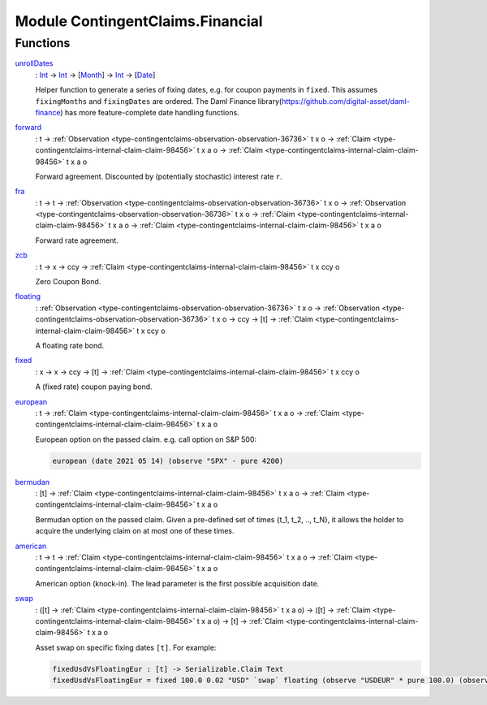 .. Copyright (c) 2022 Digital Asset (Switzerland) GmbH and/or its affiliates. All rights reserved.
.. SPDX-License-Identifier: Apache-2.0

.. _module-contingentclaims-financial-79268:

Module ContingentClaims.Financial
=================================

Functions
---------

.. _function-contingentclaims-financial-unrolldates-63936:

`unrollDates <function-contingentclaims-financial-unrolldates-63936_>`_
  \: `Int <https://docs.daml.com/daml/stdlib/Prelude.html#type-ghc-types-int-37261>`_ \-\> `Int <https://docs.daml.com/daml/stdlib/Prelude.html#type-ghc-types-int-37261>`_ \-\> \[`Month <https://docs.daml.com/daml/stdlib/DA-Date.html#type-da-date-types-month-22803>`_\] \-\> `Int <https://docs.daml.com/daml/stdlib/Prelude.html#type-ghc-types-int-37261>`_ \-\> \[`Date <https://docs.daml.com/daml/stdlib/Prelude.html#type-da-internal-lf-date-32253>`_\]
  
  Helper function to generate a series of fixing dates, e\.g\. for coupon payments in ``fixed``\.
  This assumes ``fixingMonths`` and ``fixingDates`` are ordered\.
  The Daml Finance library(https://github.com/digital-asset/daml-finance) has more feature\-complete date handling functions\.

.. _function-contingentclaims-financial-forward-70996:

`forward <function-contingentclaims-financial-forward-70996_>`_
  \: t \-\> :ref:`Observation <type-contingentclaims-observation-observation-36736>` t x o \-\> :ref:`Claim <type-contingentclaims-internal-claim-claim-98456>` t x a o \-\> :ref:`Claim <type-contingentclaims-internal-claim-claim-98456>` t x a o
  
  Forward agreement\. Discounted by (potentially stochastic) interest rate ``r``\.

.. _function-contingentclaims-financial-fra-53138:

`fra <function-contingentclaims-financial-fra-53138_>`_
  \: t \-\> t \-\> :ref:`Observation <type-contingentclaims-observation-observation-36736>` t x o \-\> :ref:`Observation <type-contingentclaims-observation-observation-36736>` t x o \-\> :ref:`Claim <type-contingentclaims-internal-claim-claim-98456>` t x a o \-\> :ref:`Claim <type-contingentclaims-internal-claim-claim-98456>` t x a o
  
  Forward rate agreement\.

.. _function-contingentclaims-financial-zcb-55986:

`zcb <function-contingentclaims-financial-zcb-55986_>`_
  \: t \-\> x \-\> ccy \-\> :ref:`Claim <type-contingentclaims-internal-claim-claim-98456>` t x ccy o
  
  Zero Coupon Bond\.

.. _function-contingentclaims-financial-floating-19068:

`floating <function-contingentclaims-financial-floating-19068_>`_
  \: :ref:`Observation <type-contingentclaims-observation-observation-36736>` t x o \-\> :ref:`Observation <type-contingentclaims-observation-observation-36736>` t x o \-\> ccy \-\> \[t\] \-\> :ref:`Claim <type-contingentclaims-internal-claim-claim-98456>` t x ccy o
  
  A floating rate bond\.

.. _function-contingentclaims-financial-fixed-49039:

`fixed <function-contingentclaims-financial-fixed-49039_>`_
  \: x \-\> x \-\> ccy \-\> \[t\] \-\> :ref:`Claim <type-contingentclaims-internal-claim-claim-98456>` t x ccy o
  
  A (fixed rate) coupon paying bond\.

.. _function-contingentclaims-financial-european-58413:

`european <function-contingentclaims-financial-european-58413_>`_
  \: t \-\> :ref:`Claim <type-contingentclaims-internal-claim-claim-98456>` t x a o \-\> :ref:`Claim <type-contingentclaims-internal-claim-claim-98456>` t x a o
  
  European option on the passed claim\. e\.g\. call option on S&P 500\:
  
  .. code-block:: daml
  
    european (date 2021 05 14) (observe "SPX" - pure 4200)

.. _function-contingentclaims-financial-bermudan-54912:

`bermudan <function-contingentclaims-financial-bermudan-54912_>`_
  \: \[t\] \-\> :ref:`Claim <type-contingentclaims-internal-claim-claim-98456>` t x a o \-\> :ref:`Claim <type-contingentclaims-internal-claim-claim-98456>` t x a o
  
  Bermudan option on the passed claim\. Given a pre\-defined set of times
  {t\_1, t\_2, \.\., t\_N}, it allows the holder to acquire the underlying claim on at
  most one of these times\.

.. _function-contingentclaims-financial-american-20032:

`american <function-contingentclaims-financial-american-20032_>`_
  \: t \-\> t \-\> :ref:`Claim <type-contingentclaims-internal-claim-claim-98456>` t x a o \-\> :ref:`Claim <type-contingentclaims-internal-claim-claim-98456>` t x a o
  
  American option (knock\-in)\. The lead parameter is the first possible acquisition date\.

.. _function-contingentclaims-financial-swap-33135:

`swap <function-contingentclaims-financial-swap-33135_>`_
  \: (\[t\] \-\> :ref:`Claim <type-contingentclaims-internal-claim-claim-98456>` t x a o) \-\> (\[t\] \-\> :ref:`Claim <type-contingentclaims-internal-claim-claim-98456>` t x a o) \-\> \[t\] \-\> :ref:`Claim <type-contingentclaims-internal-claim-claim-98456>` t x a o
  
  Asset swap on specific fixing dates ``[t]``\. For example\:
  
  .. code-block:: daml
  
    fixedUsdVsFloatingEur : [t] -> Serializable.Claim Text
    fixedUsdVsFloatingEur = fixed 100.0 0.02 "USD" `swap` floating (observe "USDEUR" * pure 100.0) (observe "EUR1M") "EUR"
